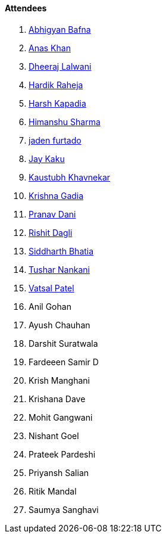 ==== Attendees

. link:https://twitter.com/BafnaAbhigyan[Abhigyan Bafna^]
. link:https://twitter.com/AnxKhn[Anas Khan^]
. link:https://twitter.com/DhiruCodes[Dheeraj Lalwani^]
. link:https://twitter.com/hardikraheja[Hardik Raheja^]
. link:https://twitter.com/harshgkapadia[Harsh Kapadia^]
. link:https://twitter.com/_SharmaHimanshu[Himanshu Sharma^]
. link:https://twitter.com/furtado_jaden[jaden furtado]
. link:https://twitter.com/kaku_jay[Jay Kaku^]
. link:https://www.linkedin.com/in/kaustubhkhavnekar[Kaustubh Khavnekar^]
. link:https://linkedin.com/in/krishna-gadia[Krishna Gadia^]
. link:https://twitter.com/PranavDani3[Pranav Dani^]
. link:https://twitter.com/rishit_dagli[Rishit Dagli^]
. link:https://twitter.com/Darth_Sid512[Siddharth Bhatia^]
. link:https://twitter.com/tusharnankanii[Tushar Nankani^]
. link:https://twitter.com/guyinthecape[Vatsal Patel^]
. Anil Gohan
. Ayush Chauhan
. Darshit Suratwala
. Fardeeen Samir D
. Krish Manghani
. Krishana Dave
. Mohit Gangwani
. Nishant Goel
. Prateek Pardeshi
. Priyansh Salian
. Ritik Mandal
. Saumya Sanghavi
